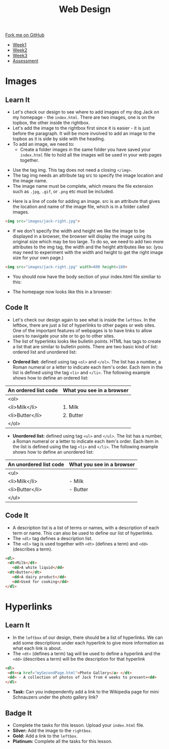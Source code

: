 #+STARTUP:indent
#+HTML_HEAD: <link rel="stylesheet" type="text/css" href="css/styles.css"/>
#+HTML_HEAD_EXTRA: <link href='http://fonts.googleapis.com/css?family=Ubuntu+Mono|Ubuntu' rel='stylesheet' type='text/css'>
#+HTML_HEAD_EXTRA: <script src="http://ajax.googleapis.com/ajax/libs/jquery/1.9.1/jquery.min.js" type="text/javascript"></script>
#+HTML_HEAD_EXTRA: <script src="js/navbar.js" type="text/javascript"></script>
#+OPTIONS: f:nil author:nil num:nil creator:nil timestamp:nil toc:nil html-style:nil

#+TITLE: Web Design
#+AUTHOR: Xiaohui Ellis

#+BEGIN_HTML
  <div class="github-fork-ribbon-wrapper left">
    <div class="github-fork-ribbon">
      <a href="https://github.com/stsb11/7-CS-webDesign">Fork me on GitHub</a>
    </div>
  </div>
<div id="stickyribbon">
    <ul>
      <li><a href="1_Lesson.html">Week1</a></li>
      <li><a href="2_Lesson.html">Week2</a></li>
      <li><a href="3_Lesson.html">Week3</a></li>
      <li><a href="assessment.html">Assessment</a></li>
    </ul>
  </div>
#+END_HTML
* COMMENT Use as a template
:PROPERTIES:
:HTML_CONTAINER_CLASS: activity
:END:
** Learn It
:PROPERTIES:
:HTML_CONTAINER_CLASS: learn
:END:

** Research It
:PROPERTIES:
:HTML_CONTAINER_CLASS: research
:END:

** Design It
:PROPERTIES:
:HTML_CONTAINER_CLASS: design
:END:

** Build It
:PROPERTIES:
:HTML_CONTAINER_CLASS: build
:END:

** Test It
:PROPERTIES:
:HTML_CONTAINER_CLASS: test
:END:

** Run It
:PROPERTIES:
:HTML_CONTAINER_CLASS: run
:END:

** Document It
:PROPERTIES:
:HTML_CONTAINER_CLASS: document
:END:

** Code It
:PROPERTIES:
:HTML_CONTAINER_CLASS: code
:END:

** Program It
:PROPERTIES:
:HTML_CONTAINER_CLASS: program
:END:

** Try It
:PROPERTIES:
:HTML_CONTAINER_CLASS: try
:END:

** Badge It
:PROPERTIES:
:HTML_CONTAINER_CLASS: badge
:END:

** Save It
:PROPERTIES:
:HTML_CONTAINER_CLASS: save
:END:

* Images
:PROPERTIES:
:HTML_CONTAINER_CLASS: activity
:END:
** Learn It
:PROPERTIES:
:HTML_CONTAINER_CLASS: learn
:END:
- Let's check our design to see where to add images of my dog Jack on my homepage - the =index.html=. There are two images, one is on the topbox, the other inside the rightbox. 
- Let's add the image to the rightbox first since it is easier - it is just before the paragraph. It will be more involved to add an image to the topbox as it is side by side with the heading.
- To add an image, we need to:
   - Create a folder images in the same folder you have saved your =index.html= file to hold all the images will be used in your web pages together.
[[./img/folder-3.png]]
   - Use the tag img. This tag does not need a closing =</img>=.
   - The tag img needs an attribute tag src to specify the image location and the image name.
   - The image name must be complete, which means the file extension such as =.jpg=, =.gif=, or =.png= etc must be included.
- Here is a line of code for adding an image. src is an attribute that gives the location and name of the image file, which is in a folder called images.

#+begin_src html
<img src="images/jack-right.jpg"> 
#+end_src

- If we don't specify the width and height we like the image to be displayed in a browser, the browser will display the image using its original size which may be too large. To do so, we need to add two more attributes to the img tag, the width and the height attributes like so: (you may need to experiment with the width and height to get the right image size for your own page.)

#+begin_src html
<img src="images/jack-right.jpg" width=600 height=180> 
#+end_src

- You should now have the body section of your index.html file similiar to this:
[[./img/html-body-3.png]]
- The homepage now looks like this in a browser:
[[./img/page-6.png]]
** Code It
:PROPERTIES:
:HTML_CONTAINER_CLASS: code
:END:
- Let's check our design again to see what is inside the =leftbox=. In the leftbox, there are just a list of hyperlinks to other pages or web sites. One of the important features of webpages is to have links to allow users to navigate your site or to go to other sites.
- The list of hyperlinks looks like bulletin points. HTML has tags to create a list that are similar to bulletin points. There are two basic kind of list: ordered list and unordered list:


- *Ordered list:* defined using tag =<ol>= and =</ol>=. The list has a number, a Roman numeral or a letter to indicate each item's order. Each item in the list is defined using the tag =<li>= and =</li>=. The following example shows how to define an ordered list:

| An ordered list code | What you see in a browser |
|----------------------+---------------------------|
| <ol>                 |                           |
|   <li>Milk</li>      | 1. Milk                   |
|   <li>Butter</li>    | 2. Butter                 |
| </ol>                |                           |

- *Unordered list:* defined using tag =<ul>= and =</ul>=. The list has a number, a Roman numeral or a letter to indicate each item's order. Each item in the list is defined using the tag =<li>= and =</li>=. The following example shows how to define an unordered list:

| An unordered list code | What you see in a browser |
|----------------------+---------------------------|
| <ul>                 |                           |
|   <li>Milk</li>      | - Milk                    |
|   <li>Butter</li>    | - Butter                  |
| </ul>                |                           |

** Code It
:PROPERTIES:
:HTML_CONTAINER_CLASS: code
:END:
- A description list is a list of terms or names, with a description of each term or name. This can also be used to define our list of hyperlinks.
- The =<dl>= tag defines a description list.
- The =<dl>= tag is used together with =<dt>= (defines a term) and =<dd>= (describes a term).
              
#+begin_src html
<dl>                      
 <dt>Milk</dt>             
   <dd>A white liquid</dd>   
 <dt>Butter</dt>           
   <dd>A dairy product</dd>  
   <dd>Used for cooking</dd> 
</dl> 
#+end_src

* Hyperlinks
:PROPERTIES:
:HTML_CONTAINER_CLASS: activity
:END:
** Learn It
:PROPERTIES:
:HTML_CONTAINER_CLASS: learn
:END:
- In the =leftbox= of our design, there should be a list of hyperlinks. We can add some descriptions under each hyperlink to give more information as what each link is about.
- The =<dt>= (defines a term) tag will be used to define a hyperlink and the =<dd>= (describes a term) will be the description for that hyperlink
#+begin_src html
<dl> 
 <dt><a href="mySecondPage.html">Photo Gallery</a> </dt> 
 <dd> - A collection of photos of Jack from 4 weeks to present><dd> 
</dl>
#+end_src
-  *Task:* Can you independently add a link to the Wikipedia page for mini Schnauzers under the photo gallery link? 
[[./img/page-8.png]]
** Badge It
:PROPERTIES:
:HTML_CONTAINER_CLASS: badge
:END:
- Complete the tasks for this lesson. Upload your =index.html= file.
- *Silver:* Add the image to the =rightbox=.
- *Gold:* Add a link to the =leftbox=.
- *Platinum:* Complete all the tasks for this lesson.
